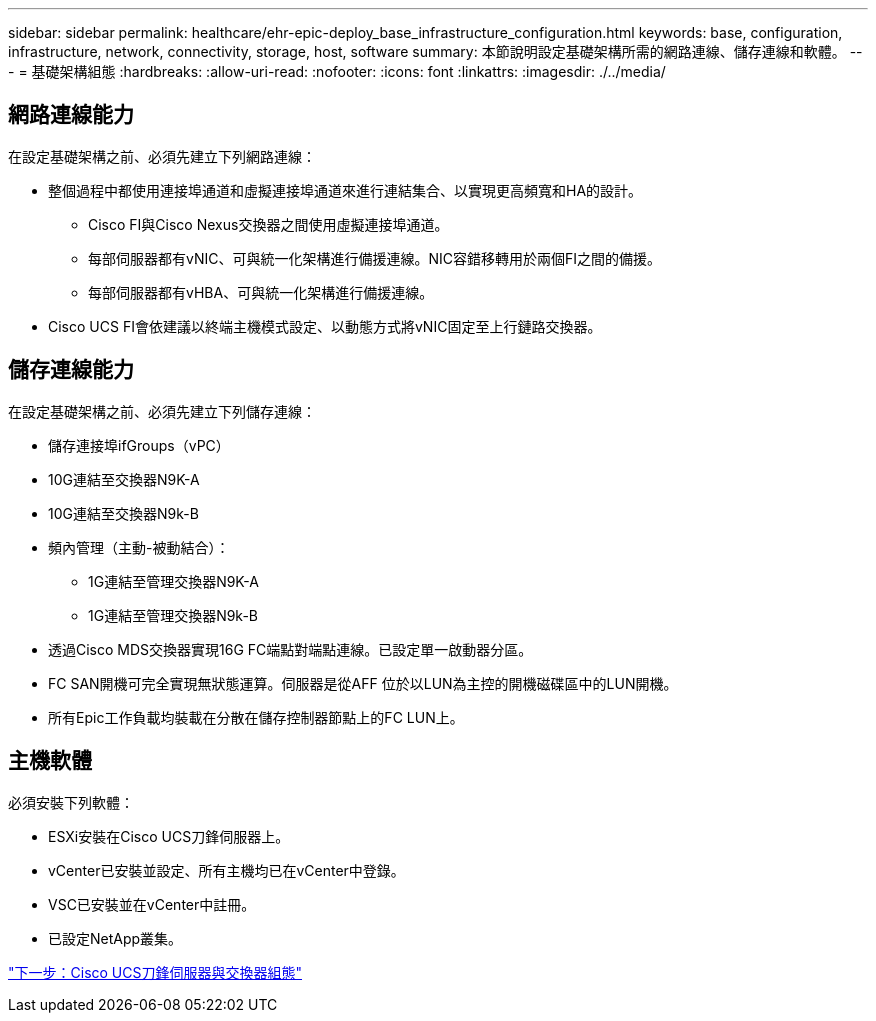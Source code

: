 ---
sidebar: sidebar 
permalink: healthcare/ehr-epic-deploy_base_infrastructure_configuration.html 
keywords: base, configuration, infrastructure, network, connectivity, storage, host, software 
summary: 本節說明設定基礎架構所需的網路連線、儲存連線和軟體。 
---
= 基礎架構組態
:hardbreaks:
:allow-uri-read: 
:nofooter: 
:icons: font
:linkattrs: 
:imagesdir: ./../media/




== 網路連線能力

在設定基礎架構之前、必須先建立下列網路連線：

* 整個過程中都使用連接埠通道和虛擬連接埠通道來進行連結集合、以實現更高頻寬和HA的設計。
+
** Cisco FI與Cisco Nexus交換器之間使用虛擬連接埠通道。
** 每部伺服器都有vNIC、可與統一化架構進行備援連線。NIC容錯移轉用於兩個FI之間的備援。
** 每部伺服器都有vHBA、可與統一化架構進行備援連線。


* Cisco UCS FI會依建議以終端主機模式設定、以動態方式將vNIC固定至上行鏈路交換器。




== 儲存連線能力

在設定基礎架構之前、必須先建立下列儲存連線：

* 儲存連接埠ifGroups（vPC）
* 10G連結至交換器N9K-A
* 10G連結至交換器N9k-B
* 頻內管理（主動-被動結合）：
+
** 1G連結至管理交換器N9K-A
** 1G連結至管理交換器N9k-B


* 透過Cisco MDS交換器實現16G FC端點對端點連線。已設定單一啟動器分區。
* FC SAN開機可完全實現無狀態運算。伺服器是從AFF 位於以LUN為主控的開機磁碟區中的LUN開機。
* 所有Epic工作負載均裝載在分散在儲存控制器節點上的FC LUN上。




== 主機軟體

必須安裝下列軟體：

* ESXi安裝在Cisco UCS刀鋒伺服器上。
* vCenter已安裝並設定、所有主機均已在vCenter中登錄。
* VSC已安裝並在vCenter中註冊。
* 已設定NetApp叢集。


link:ehr-epic-deploy_cisco_ucs_blade_server_and_switch_configuration.html["下一步：Cisco UCS刀鋒伺服器與交換器組態"]
